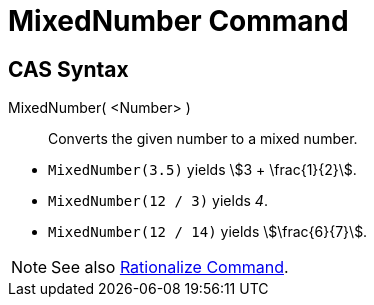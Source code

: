 = MixedNumber Command
:page-en: commands/MixedNumber
ifdef::env-github[:imagesdir: /en/modules/ROOT/assets/images]

== CAS Syntax

MixedNumber( <Number> )::
  Converts the given number to a mixed number.

[EXAMPLE]
====

* `++MixedNumber(3.5)++` yields stem:[3 + \frac{1}{2}].
* `++MixedNumber(12 / 3)++` yields _4_.
* `++MixedNumber(12 / 14)++` yields stem:[\frac{6}{7}].

====

[NOTE]
====

See also xref:/commands/Rationalize.adoc[Rationalize Command].

====
